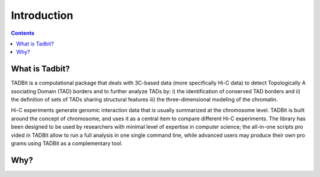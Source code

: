 
.. _intro:

Introduction
============


.. contents::
   :depth: 3

What is Tadbit?
---------------


TADBit is a computational package that deals with 3C-based data (more specifically Hi-C data) to detect Topologically A
ssociating Domain (TAD) borders and to further analyze TADs by: i) the identification of conserved TAD borders and ii) 
the definition of sets of TADs sharing structural features iii) the three-dimensional modeling of the chromatin.

Hi-C experiments generate genomic interaction data that is usually summarized at the chromosome level. TADBit is built 
around the concept of chromosome, and uses it as a central item to compare different Hi-C experiments. The library has 
been designed to be used by researchers with minimal level of expertise in computer science; the all-in-one scripts pro
vided in TADBit allow to run a full analysis in one single command line, while advanced users may produce their own pro
grams using TADBit as a complementary tool.

Why?
----

